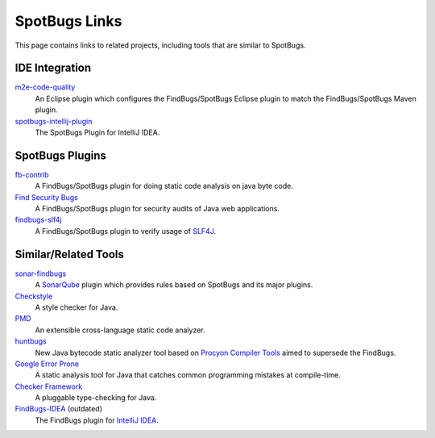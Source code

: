 SpotBugs Links
==============

This page contains links to related projects, including tools that are similar to SpotBugs.

IDE Integration
---------------

`m2e-code-quality <https://github.com/m2e-code-quality/m2e-code-quality/>`_
  An Eclipse plugin which configures the FindBugs/SpotBugs Eclipse plugin to match the FindBugs/SpotBugs Maven plugin.

`spotbugs-intellij-plugin <https://github.com/JetBrains/spotbugs-intellij-plugin>`_
  The SpotBugs Plugin for IntelliJ IDEA.

SpotBugs Plugins
----------------

`fb-contrib <http://fb-contrib.sourceforge.net/>`_
  A FindBugs/SpotBugs plugin for doing static code analysis on java byte code.

`Find Security Bugs <https://find-sec-bugs.github.io/>`_
  A FindBugs/SpotBugs plugin for security audits of Java web applications.

`findbugs-slf4j <https://github.com/KengoTODA/findbugs-slf4j>`_
  A FindBugs/SpotBugs plugin to verify usage of `SLF4J <https://www.slf4j.org/>`_.

Similar/Related Tools
---------------------

`sonar-findbugs <https://github.com/SonarQubeCommunity/sonar-findbugs>`_
  A `SonarQube <https://www.sonarqube.org/>`_ plugin which provides rules based on SpotBugs and its major plugins.

`Checkstyle <https://checkstyle.sourceforge.io/>`_
  A style checker for Java.

`PMD <https://pmd.github.io/>`_
  An extensible cross-language static code analyzer.

`huntbugs <https://github.com/amaembo/huntbugs>`_
  New Java bytecode static analyzer tool based on `Procyon Compiler Tools <https://github.com/mstrobel/procyon>`_ aimed to supersede the FindBugs.

`Google Error Prone <http://errorprone.info/>`_
  A static analysis tool for Java that catches common programming mistakes at compile-time.

`Checker Framework <https://checkerframework.org/>`_
  A pluggable type-checking for Java.

`FindBugs-IDEA <https://plugins.jetbrains.com/plugin/3847-findbugs-idea>`_ (outdated)
  The FindBugs plugin for `IntelliJ IDEA <https://www.jetbrains.com/idea/>`_.
